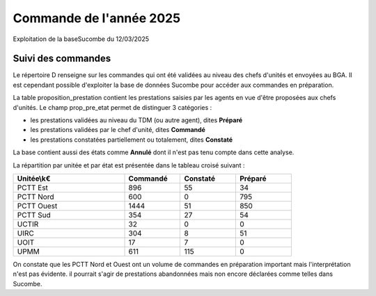 Commande de l'année 2025
##############################
Exploitation de la baseSucombe du 12/03/2025

Suivi des commandes
==============================
Le répertoire D  renseigne sur les commandes qui ont été validées au niveau des chefs d'unités et envoyées au BGA.
Il est cependant possible d'exploiter la base de données Sucombe pour accéder aux commandes en préparation.

La table proposition_prestation contient les prestations saisies par les agents en vue d'être proposées aux chefs d'unités.  
Le champ prop_pre_etat permet de distinguer 3 catégories :

* les prestations validées au niveau du TDM (ou autre agent), dites **Préparé**
* les prestations validées par le chef d'unité, dites **Commandé**
* les prestations constatées partiellement ou totalement, dites **Constaté**

La base contient aussi des états comme **Annulé** dont il n'est pas tenu compte dans cette analyse.

La répartition par unitée et par état est présentée dans le tableau croisé suivant :

.. csv-table::
   :header:  Unitée\\k€,Commandé,Constaté,Préparé
   :widths: 40, 20,20,20
   :width: 80%
    
    PCTT Est,896,55,34
    PCTT Nord,600,0,795
    PCTT Ouest,1444,51,850
    PCTT Sud,354,27,54
    UCTIR,32,0,0
    UIRC,304,8,51
    UOIT,17,7,0
    UPMM,611,115,0

On constate que les PCTT Nord et Ouest ont un volume de commandes en préparation important mais l'interprétation n'est pas évidente.
il pourrait s'agir de prestations abandonnées mais non encore déclarées comme telles dans Sucombe.


